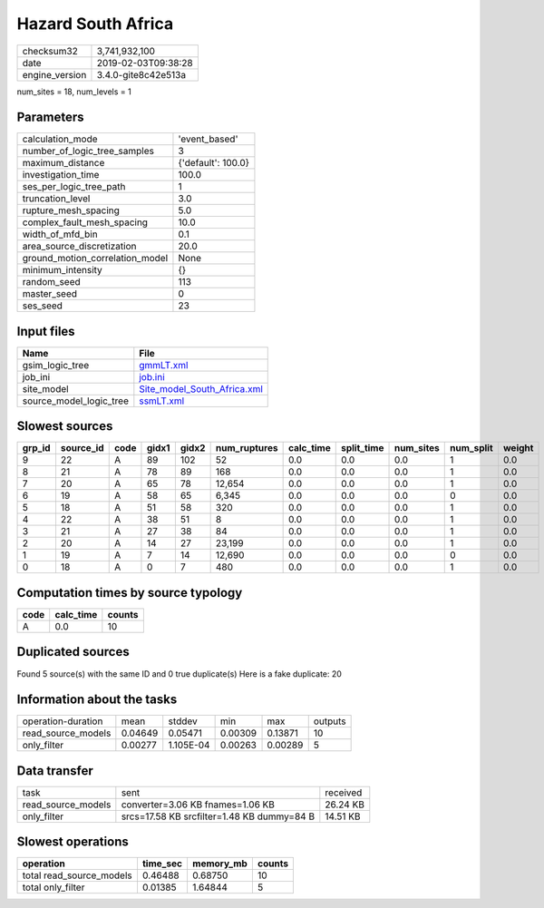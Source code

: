 Hazard South Africa
===================

============== ===================
checksum32     3,741,932,100      
date           2019-02-03T09:38:28
engine_version 3.4.0-gite8c42e513a
============== ===================

num_sites = 18, num_levels = 1

Parameters
----------
=============================== ==================
calculation_mode                'event_based'     
number_of_logic_tree_samples    3                 
maximum_distance                {'default': 100.0}
investigation_time              100.0             
ses_per_logic_tree_path         1                 
truncation_level                3.0               
rupture_mesh_spacing            5.0               
complex_fault_mesh_spacing      10.0              
width_of_mfd_bin                0.1               
area_source_discretization      20.0              
ground_motion_correlation_model None              
minimum_intensity               {}                
random_seed                     113               
master_seed                     0                 
ses_seed                        23                
=============================== ==================

Input files
-----------
======================= ============================================================
Name                    File                                                        
======================= ============================================================
gsim_logic_tree         `gmmLT.xml <gmmLT.xml>`_                                    
job_ini                 `job.ini <job.ini>`_                                        
site_model              `Site_model_South_Africa.xml <Site_model_South_Africa.xml>`_
source_model_logic_tree `ssmLT.xml <ssmLT.xml>`_                                    
======================= ============================================================

Slowest sources
---------------
====== ========= ==== ===== ===== ============ ========= ========== ========= ========= ======
grp_id source_id code gidx1 gidx2 num_ruptures calc_time split_time num_sites num_split weight
====== ========= ==== ===== ===== ============ ========= ========== ========= ========= ======
9      22        A    89    102   52           0.0       0.0        0.0       1         0.0   
8      21        A    78    89    168          0.0       0.0        0.0       1         0.0   
7      20        A    65    78    12,654       0.0       0.0        0.0       1         0.0   
6      19        A    58    65    6,345        0.0       0.0        0.0       0         0.0   
5      18        A    51    58    320          0.0       0.0        0.0       1         0.0   
4      22        A    38    51    8            0.0       0.0        0.0       1         0.0   
3      21        A    27    38    84           0.0       0.0        0.0       1         0.0   
2      20        A    14    27    23,199       0.0       0.0        0.0       1         0.0   
1      19        A    7     14    12,690       0.0       0.0        0.0       0         0.0   
0      18        A    0     7     480          0.0       0.0        0.0       1         0.0   
====== ========= ==== ===== ===== ============ ========= ========== ========= ========= ======

Computation times by source typology
------------------------------------
==== ========= ======
code calc_time counts
==== ========= ======
A    0.0       10    
==== ========= ======

Duplicated sources
------------------
Found 5 source(s) with the same ID and 0 true duplicate(s)
Here is a fake duplicate: 20

Information about the tasks
---------------------------
================== ======= ========= ======= ======= =======
operation-duration mean    stddev    min     max     outputs
read_source_models 0.04649 0.05471   0.00309 0.13871 10     
only_filter        0.00277 1.105E-04 0.00263 0.00289 5      
================== ======= ========= ======= ======= =======

Data transfer
-------------
================== ========================================== ========
task               sent                                       received
read_source_models converter=3.06 KB fnames=1.06 KB           26.24 KB
only_filter        srcs=17.58 KB srcfilter=1.48 KB dummy=84 B 14.51 KB
================== ========================================== ========

Slowest operations
------------------
======================== ======== ========= ======
operation                time_sec memory_mb counts
======================== ======== ========= ======
total read_source_models 0.46488  0.68750   10    
total only_filter        0.01385  1.64844   5     
======================== ======== ========= ======